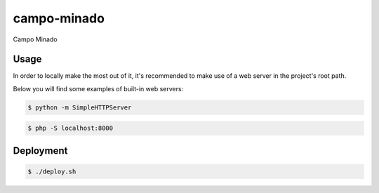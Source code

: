 campo-minado
============

Campo Minado

Usage
-----

In order to locally make the most out of it, it's recommended to make use of a web server in the project's root path.

Below you will find some examples of built-in web servers:

.. code-block:: bash

    $ python -m SimpleHTTPServer

.. code-block:: bash

    $ php -S localhost:8000

Deployment
----------

.. code-block:: bash

    $ ./deploy.sh
